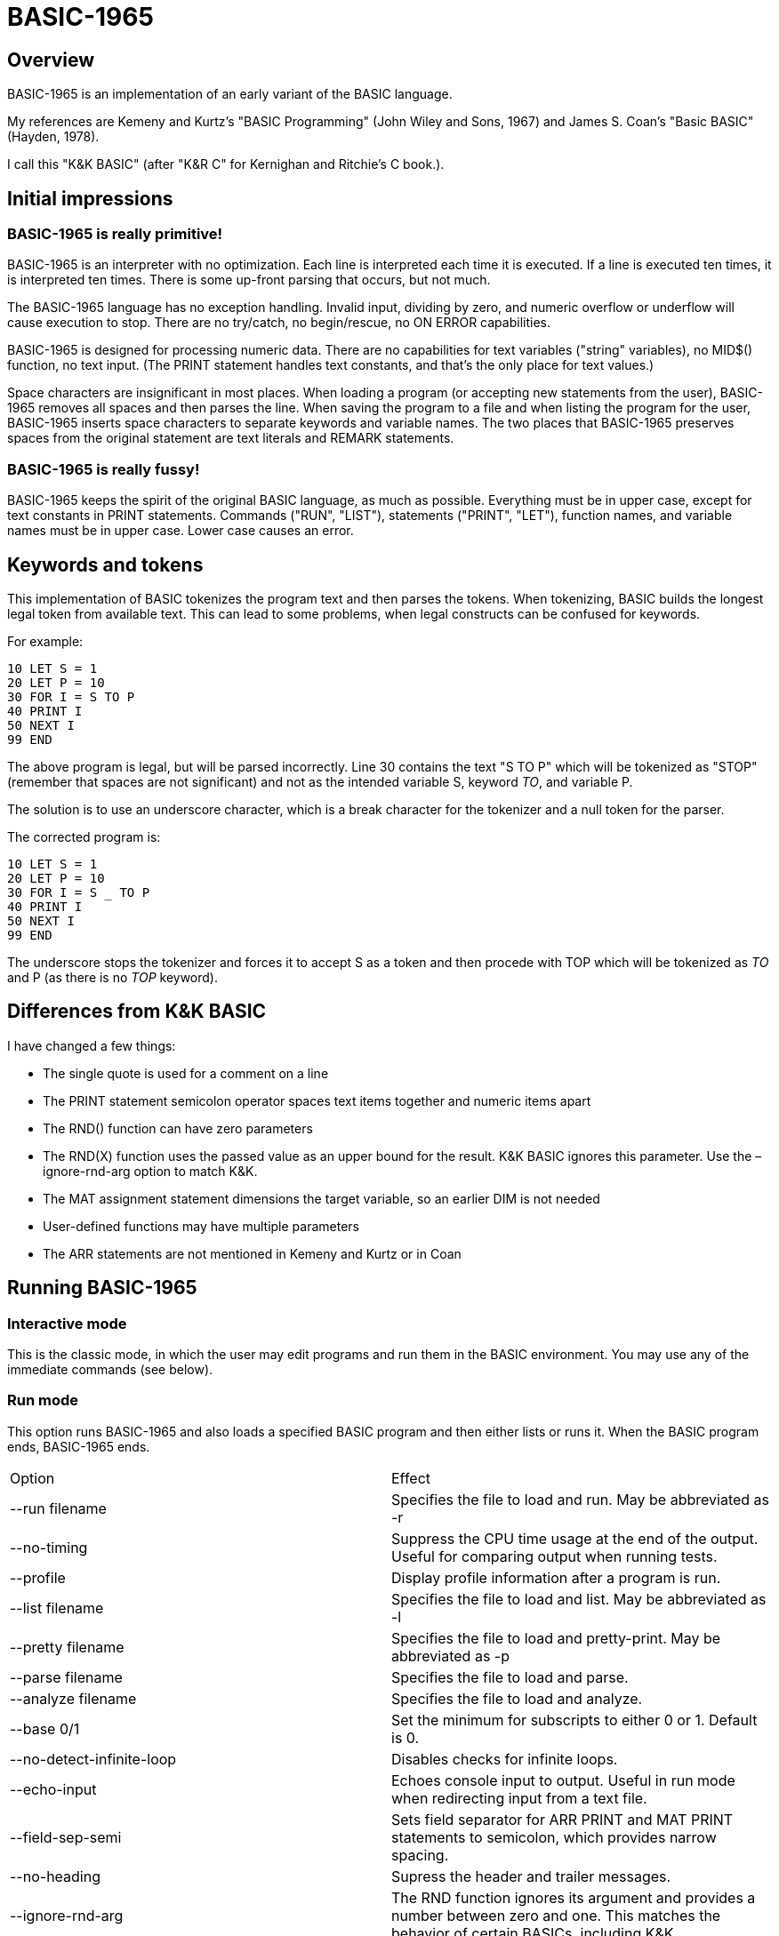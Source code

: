 BASIC-1965
==========

Overview
--------

BASIC-1965 is an implementation of an early variant of the BASIC language.

My references are Kemeny and Kurtz's "BASIC Programming" (John Wiley and Sons, 1967) and James S. Coan's "Basic BASIC" (Hayden, 1978).

I call this "K&K BASIC" (after "K&R C" for Kernighan and Ritchie's C book.).

Initial impressions
-------------------

BASIC-1965 is really primitive!
~~~~~~~~~~~~~~~~~~~~~~~~~~~~~~~

BASIC-1965 is an interpreter with no optimization.
Each line is interpreted each time it is executed.
If a line is executed ten times, it is interpreted ten times.
There is some up-front parsing that occurs, but not much.

The BASIC-1965 language has no exception handling.
Invalid input, dividing by zero, and numeric overflow or underflow will cause execution to stop.
There are no try/catch, no begin/rescue, no ON ERROR capabilities.

BASIC-1965 is designed for processing numeric data.
There are no capabilities for text variables ("string" variables), no MID$() function, no text input.
(The PRINT statement handles text constants, and that's the only place for text values.)

Space characters are insignificant in most places.
When loading a program (or accepting new statements from the user), BASIC-1965 removes all spaces and then parses the line.
When saving the program to a file and when listing the program for the user, BASIC-1965 inserts space characters to separate keywords and variable names.
The two places that BASIC-1965 preserves spaces from the original statement are text literals and REMARK statements.

BASIC-1965 is really fussy!
~~~~~~~~~~~~~~~~~~~~~~~~~~~
BASIC-1965 keeps the spirit of the original BASIC language, as much as possible.
Everything must be in upper case, except for text constants in PRINT statements.
Commands ("RUN", "LIST"), statements ("PRINT", "LET"), function names, and variable names must be in upper case.
Lower case causes an error.

Keywords and tokens
-------------------
This implementation of BASIC tokenizes the program text and then parses the tokens.
When tokenizing, BASIC builds the longest legal token from available text.
This can lead to some problems, when legal constructs can be confused for keywords.

For example:

	10 LET S = 1
	20 LET P = 10
	30 FOR I = S TO P
	40 PRINT I
	50 NEXT I
	99 END

The above program is legal, but will be parsed incorrectly.
Line 30 contains the text "S TO P" which will be tokenized as "STOP" (remember that spaces are not significant) and not as the intended variable S, keyword 'TO', and variable P.

The solution is to use an underscore character, which is a break character for the tokenizer and a null token for the parser.

The corrected program is:

	10 LET S = 1
	20 LET P = 10
	30 FOR I = S _ TO P
	40 PRINT I
	50 NEXT I
	99 END

The underscore stops the tokenizer and forces it to accept S as a token and then procede with TOP which will be tokenized as 'TO' and P (as there is no 'TOP' keyword).

Differences from K&K BASIC
--------------------------

I have changed a few things:

- The single quote is used for a comment on a line
- The PRINT statement semicolon operator spaces text items together and numeric items apart
- The RND() function can have zero parameters
- The RND(X) function uses the passed value as an upper bound for the result. K&K BASIC ignores this parameter. Use the –ignore-rnd-arg option to match K&K.
- The MAT assignment statement dimensions the target variable, so an earlier DIM is not needed
- User-defined functions may have multiple parameters
- The ARR statements are not mentioned in Kemeny and Kurtz or in Coan

Running BASIC-1965
------------------

Interactive mode
~~~~~~~~~~~~~~~~

This is the classic mode, in which the user may edit programs and run them in the BASIC environment.
You may use any of the immediate commands (see below).

Run mode
~~~~~~~~

This option runs BASIC-1965 and also loads a specified BASIC program and then either lists or runs it.
When the BASIC program ends, BASIC-1965 ends.

|==========
|Option |Effect
|--run filename |Specifies the file to load and run. May be abbreviated as -r
|--no-timing |Suppress the CPU time usage at the end of the output. Useful for comparing output when running tests.
|--profile |Display profile information after a program is run.
|--list filename |Specifies the file to load and list. May be abbreviated as -l
|--pretty filename |Specifies the file to load and pretty-print. May be abbreviated as -p
|--parse filename |Specifies the file to load and parse.
|--analyze filename |Specifies the file to load and analyze.
|--base 0/1 |Set the minimum for subscripts to either 0 or 1. Default is 0.
|--no-detect-infinite-loop |Disables checks for infinite loops.
|--echo-input |Echoes console input to output. Useful in run mode when redirecting input from a text file.
|--field-sep-semi |Sets field separator for ARR PRINT and MAT PRINT statements to semicolon, which provides narrow spacing.
|--no-heading |Supress the header and trailer messages.
|--ignore-rnd-arg |The RND function ignores its argument and provides a number between zero and one. This matches the behavior of certain BASICs, including K&K.
|--implied-semicolon |When printing items not delimited by a comma or semicolon, provide spacing as if a semicolon was provided. (Normally the items have no spaces between them.)
|--int-floor |The INT function truncates towards negative infinity. (Normally towards zero.)
|--lock-fornext |Lock control variables to FOR/NEXT loops. Variables can be read but not changed.
|--match-fornext |Require exact pairing of FOR/NEXT loops. The default allows programs to jump out of an inner loop and continue the outer loop.
|--precision |Sets the precision for numeric variables. Default is 6, maximum is 16.
|--print-width width |Specifies a print width. Lines will wrap at the specified column. Default value is 72.
|--prompt-count |INPUT statements prompt the user with the number of expected values.
|--provenance |When displaying a variable in a trace, also display the line number where it was set.
|--qmark-after-prompt |On an INPUT line, print the question mark after the prompt.
|--randomize |Forces new sequences of numbers from the RND() function on successive runs.
|--require-initialized |Require that variables are initialized before they are used.
|--semicolon-zone-width |Enables print zones for semicolon carriage control.
|--trace |Print each statement prior to executing it (useful for debugging). Does the same thing as the 'OPTION TRACE TRUE' command in interactive mode, but from the command line.
|--tty |Print output slowly, emulating the speed of an ASR-33 Teletype. Provides a better experience with some programs (often games) in which slow output lets your anticipation build. The fast output of modern computers displays information quickly, and TTY mode lets you read each line as it is "printed".
|--tty-lf |Similar to --tty but delays only the newline characters, not each individual character. Useful with --trace when debugging.
|--zone-width width |Specifies a zone width. PRINT statements will position output separated by commas in zones. Default is 16.
|==========

Immediate commands
------------------

Immediate commands are executed on the command line.
They are not stored as part of the program.
They have no line number.
They are available only in "run" mode.

LOAD
~~~~

Loads a stored program into memory.
Sorts statements by line number.
Clears the current program prior to loading the new one.

Syntax:	LOAD filename

The 'filename' argument must be enclosed in quotes.

Clears all breakpoints.

SAVE
~~~~

Saves the current program to disk.
Will overwrite an existing file without prompting.

Syntax:	SAVE filename

The 'filename' argument must be enclosed in quotes.

NEW
~~~

Clears the current program.
Does not ask to save a loaded program.

Syntax:	NEW

Clears all breakpoints.

LIST
~~~~

Lists the current program on the screen.

Syntax:	LIST [line specification]

The line specification may be in the form of a single line number, a range (two numbers separated by a hyphen), or a starting line and a count separated by a plus sign.

Examples:
|==========
|Command |Result
|LIST |Lists the entire program.
|LIST 100 |Lists line 100, if it exists. If the line does not exist, nothing is printed.
|LIST 100-199 |Lists all lines from line 100 to (and including) line 199.
|LIST 100+10 |Lists line 100 and the next 10 lines, regardless of their line nunbers.
|LIST 100+ |Lists line 100 and the next 20 lines.
|==========

RUN
~~~

Runs the current program.

Syntax:	RUN

Program execution occurs in two phases.
The first phase checks each statement for errors and executes some statements.
Any error detected at this stage will halt execution.
An error may be a syntax error or another error.
GOTO and GOSUB statements with undefined targets are examples of errors.

Statements executed in this first phase are the DATA, FILES, and DEF statements.
They are executed only once in a program, even if the path of execution travels to them multiple times.

The second phase executes statements, starting with the lowest-numbered statement and following the path of execution.

BREAK
~~~~~

Sets, clears, or displays breakpoints.

Syntax: BREAK line-number
Syntax: BREAK -line-number
Syntax: BREAK

To set a breakpoint, type 'BREAK' followed by a line number.
To clear a breakpoint, type 'BREAK' followed by a negative line number.
To display breakpoints, type 'BREAK' with no arguments.

CROSSREF
~~~~~~~~

Lists the numeric constants, text constants, functions, and variables used in the program, along with the line numbers on which they appear.
For variables, assignments are listed on one line and references are listed on a second line.
The line with assignments shows the variable and an equals sign.

DELETE
~~~~~~

Removes lines from the program.

My experience with other BASIC interpreters is that lines can be deleted by simply typing a line number and pressing RETURN.
(That is, entering an "empty" line with line number and nothing else.)
That technique does not work with BASIC-1965, as BASIC-1965 allows empty lines to be part of a program.

So how to remove a line from a program?
Replacing a line with an empty line is possible, and certainly makes the offending line "go away" from execution, but what if we want to really remove a line?

That's what the DELETE command does.

DELETE uses the same specification as the LIST command.

Syntax:	DELETE [line specification]

If the list specification is a single line, it is deleted immediately.
If the list specification is a range, the lines are displayed and the user must confirm the operation.

The DELETE command with no specification (implying the entire program) does not delete the program but does nothing.
(To delete the entire program, use the NEW command.)

PRETTY
~~~~~~

Lists the current program on the screen, adjusting the spacing between keywords, variable names, and constants.

Syntax:	PRETTY [line specification]

The line specification is the same as the line specification for the LIST command.

PROFILE
~~~~~~~

Lists the current program on the screen in "pretty" mode, with additional information about the most recent run.
The profile information is enclosed in parentheses immediately after line numbers.

The line

    10 LET A = 10

will appear in the profile as

    10 (0.0005/1) LET A = 10


Syntax:	PROFILE [line specification]

The line specification is the same as the line specification for the LIST and PRETTY commands.

If option TIMING is TRUE, the profile information lists the total execution time for the statement and the number of times the statement was executed.
If option TIMING is FALSE, the profile information lists only the number of times the statement was executed.
The latter configuration is useful for regression tests.

Counts are reset at the start of each execution.

Profiling excludes the first phase of processing of certain lines (DATA, FILES, and DEF FN).
These lines are processed before the program begins, and they do nothing when executed in the main execution.
For example, placing a DATA statement inside of a FOR/NEXT loop does not cause the lines data values to be stored multiple times.

RENUMBER
~~~~~~~~

Renumbers lines in the current program.

Syntax: RENUMBER

Modifies the current program, changing each line number.
The first line is assigned line number 10.
Each successive line is assgned a number 10 higher than the previous line.

Each statement which contains a line number (GOTO, GOSUB, IF) is modified to use the corresponding new line number.

RENUMBER also adjusts breakpoints, if any are set.

DIMS
~~~~

Displays the dimensioned variables that have been defined in DIM statements.

VARS
~~~~

Displays the variables that have been assigned values.

UDFS
~~~~

Displays the defined user-defined functions.


TOKENS
~~~~~~

Similar to LIST, the TOKENS command displays a line or group of lines, showing the tokens identified by the tokenizer.

Syntax:	TOKENS [line specification]

The line specification is the same as the line specification for the LIST command.

PARSE
~~~~~

Similar to LIST and TOKENS, the PARSE command displays a line or group of lines, showing the tokens identified by the parser. 

Syntax:	PARSE [line specification]

The line specification is the same as the line specification for the LIST command.

ANALYZE
~~~~~~~

Analyzes the code and lists lines which are not reachable.
That is, the listed lines can never be executed.

OPTION
~~~~~~

Display or set various options for the BASIC interpreter.

Syntax: OPTION
Syntax: OPTION option
Syntax: OPTION option value

The first form ('OPTION' by itself) lists the options and their current values.
The second form lists a specific option and its current value.
The final form sets the value for an option.

The options that can be set are:

    BASE
    DEFAULT_PROMPT
    DETECT_INFINITE_LOOP
    ECHO
    FIELD_SEP
    HEADING
    IGNORE_RND_ARG
    IMPLIED_SEMICOLON
    LOCK_FORNEXT
    MATCH_FORNEXT
    NEWLINE_SPEED
    PRECISION
    PRINT_SPEED
    PRINT_WIDTH
    PROMPT_COUNT
    PROVENANCE
    QMARK_AFTER_PROMPT
    RANDOMIZE
    REQUIRE_INITIALIZED
    SEMICOLON_ZONE_WIDTH
    TIMING
    TRACE
    ZONE_WIDTH

These options can be initialized on the command line.
The OPTION command overrides the command-line setting.

|==========
|Option |Type |Default |Effect
|BASE |numeric |0 |Sets the base for arrays and matrices to either 0 or 1
|DEFAULT_PROMPT |String |"? " |Changes the prompt for INPUT statements
|DETECT_INFINITE_LOOP |TRUE or FALSE |TRUE |Enables the detection of infinite loops
|ECHO |TRUE or FALSE |FALSE |Echoes input (useful for testing)
|FIELD_SEP |COMMA, SEMI, NL, or NONE |COMMA |Controls spacing of values in ARR PRINT and MAT PRINT statements
|HEADING |TRUE or FALSE |TRUE |Displays the opening and closing lines that identify BASIC
|IGNORE_RND_ARG |TRUE or FALSE |FALSE |Ignores the argument to RND(), needed for some old BASIC programs
|IMPLIED_SEMICOLON |TRUE or FALSE |FALSE |Assume that a semicolon is specified between arguments to PRINT without intervening carriage control specified
|INT_FLOOR |TRUE or FALSE |FALSE |Sets truncation towards negative infinity instead of towards zero
|LOCK_FORNEXT |TRUE or FALSE |FALSE |Do not allow changes to FOR/NEXT control variables within the loop
|NEWLINE_SPEED |numeric |0 |Limit printing speed only for newlines
|PRECISION |numeric 1 to 16 |6 |Sets the precision for numeric values
|PRINT_SPEED |numeric |0 |Limit printing speed (a value of 10 emulates an old TeleType)
|PRINT_WIDTH |numeric |72 |Wrap output at the specified column; 0 disables wrapping
|PROMPT_COUNT |TRUE or FALSE |FALSE |Displays the number of items to be input
|PROVENANCE |TRUE or FALSE |FALSE |Expands trace display to include the line in which a variable was assigned its value
|QMARK_AFTER_PROMPT |TRUE or FALSE |FALSE |Display '?' after a prompt in an INPUT statement
|RANDOMIZE |TRUE or FALSE |FALSE |Randomize RND(); same as 'RANDOMIZE' statement 
|REQUIRE_INITIALIZED |TRUE or FALSE |FALSE |Variables must be initialized before use
|TIMING |TRUE or FALSE |TRUE |After running a program, display time to execute (user time and system time)
|TRACE |TRUE or FALSE |FALSE |When running a program, display each line prior to execution
|ZONE_WIDTH |numeric |16 |Width of print zones for comma separators

Debug shell
-----------

The debug shell lets you pause execution, examine or change the program, and examine or change variables.
The shell is invoked by a breakpoint during a RUN.
Breakpoints are set by the BREAK command.

The debug shell is available only in interactive mode.
It is not available in programs run from the command line.

Commands in the debug shell are:

GO
~~

Continues execution of the program.

STOP
~~~~

Stops the debug shell and the program.

STEP
~~~~

Executes the current line and then re-invokes the debug shell.

BREAK
~~~~~

Display, set, or clear breakpoints.

LIST
~~~~

Lists program lines.

PRETTY
~~~~~~

Pretty-lists program lines.

DELETE
~~~~~~

Deletes program lines.
Actually replaces the lines with blank lines, to avoid confusing the interpreter by deleting the current line.

DIM
~~~

Assigns dimensions to a variable.

GOTO
~~~~

Assigns control to the specified statement.

LET
~~~

Assigns a value to a variable.
The assigned value may be a constant or an expression.

PRINT
~~~~~

Prints one or more variables.

PROFILE
~~~~~~~

Prints profile information.
The TIMING option affects the format of the profile information.

Variables
---------

Variables store numeric values.
There are only numeric variables, which handle integer and floating point values automatically.
There are no variable types for text strings, integers, double-precision floats, or objects.

Variable names consist of a single letter and an optional digit and an optional subscript.
Subscripts are enclosed in parentheses.
Values for subscripts are truncated to integers.
The values 2.3 and 2.8 will both be converted to the value 2 when storing or retrieving values.

|==========
|Name |Valid or reason it is not valid
|A |
|B |
|C |
|D1 |
|E0 |
|F |
|F1 |
|F2 |
|G(3) |
|H(17) |
|L(1,0) |
|B[5] |
|AA |Names may have at most one letter
|A10 |Names may have at most one digit after one letter
|9Z |Names must start with a letter
|A_2 |Names may not contain underscore
|K() |Subscripted names must have subscript values
|==========

Variables do not need to be declared.
They are assumed to exist with value zero.

Expressions and operators
-------------------------

BASIC-1965 supports the following arithmetic operations:

|==========
|Operation |Symbol |Precedence
|Addition |+ |3
|Subtraction |- |3
|Multiplication |* |2
|Division |/ |2
|Exponent |^ |1
|==========

Parentheses may be used to force computations is a specific order.
The expression A+B*C performs the multiplication first; the expression (A+B)*C performs the addition first.

Errors in computation (overflow, underflow, and divide by zero) cause execution to stop.

BASIC-1965 supports the following boolean comparisions:

|==========
|Operation |Symbol
|Equal |=
|Not equal |<>
|Greater than |>
|Greater than or equal |>=
|Less than |<
|Less than or equal |<=
|==========

Boolean comparisons are permitted only within IF statements, and only one comparison is allowed per statement.

Numeric values
--------------

Numeric values are either integers or floating point.
Integers are stored internally with Ruby's Fixnum class.
Floating point numbers are stored as Ruby's Float with precision specified by the PRECISION option.

Numeric constants may be integer or real, and may use E-notation with unsigned exponents.
The 'E' must be uppercase; a lowercase 'e' will be rejected.
Exponents may be signed or unsigned.

|==========
|Numeric constant |Valid or reason not valid
|0 |
|1 |
|2 |
|-5 |
|17 |
|123456789 |
|1.03 |
|-2.17 |
|1E4 |
|-2E3 |
|1E-2 |
|2.37E+4 |
|0A |Only digits 0 through 9 and decimal points (and the 'E' for exponent) are permitted
|3.03+E3 |The sign for the exponent must be after the 'E'. (This expression will be parsed as the value 3.03 plus the contents of variable E3.)
1e4 |The 'E' for exponent must be uppercase
|==========

Program statements
------------------

Program statements are stored as part of the program.
Every program statement must have a line number.

A line may contain a comment denoted by a single quote.
Everything to the right of the quote is a comment.

Line numbers
~~~~~~~~~~~~

Line numbers are positive integers less than 10000.

Empty lines
~~~~~~~~~~~

A line number with no following text is an empty line.
It is retained as part of the program, but performs no action during execution.

Examples:

	10
	120
	6731

DATA
~~~~

Specifies values for READ, ARR READ, and MAT READ statements

Syntax:	DATA value list

Values must be numeric values separated by commas.
Values must be numeric expressions.

Examples:

	390 DATA 3, 150, 175, 180
	400 DATA 2

The DATA statement is processed before the program runs, and processed only once.
Thus, it may appear at the end of the program, and does not have to appear before a READ statement.

But the side effect from processing the statement only once is ... the statement is processed only once (per run).
A DATA statement inside a FOR/NEXT loop is processed only once, not once for each loop execution.

The common behavior for all BASICs is to parse the values as numeric constants.
BASIC-1965 parses the values as numeric expressions, due to its parsing of unary operators as separate from numeric values.
The value '-1' is parsed as a unary minus and the value 1, which must be evaluated as an expression.
This behavior of BASIC-1965 allows for any expression in DATA statements, including the use of variables and functions, but since DATA statements are interpreted before the program is run (and interpreted only once even if contained by a loop) variables will evaluate to zero.

You can use expressions with only numeric constants, such as 3/4 or SIN(0.25).

DEF
~~~

Specifies a user-defined function.

Syntax:	DEF name(parameters) = expression

User-defined functions have names in the form 'FNx' where 'x' is a single letter.

The parameters in the definition must be single letters.
They are not variable names.
The invokation of the function may provide a variable name.
(See examples below.)

The definition for a user-defined function is an expression, similar to the right-hand side of the assignment in a LET statement.
The parameters specified in the definition are substituted into the expression at run-time; other variables specified in the expression are evaluated as usual, using the existing values at the time of execution.

Examples:

	10 DEF FNA(A) = INT(A)
	20 DEF FNB(C) = COS(C)/SIN(C)
	30 DEF FNC(C) = COS(C)/SIN(A)
	100 LET P1 = 3.1415
	105 LET R4 = 20.1
	110 LET A1 = FNA(R4)
	120 LET B1 = FNB(30/P1)
	130 LET A = 30/3.1416
	131 LET A1 = FNC(45/P1)

The DEF statement is processed before the program runs, and processed only once.
Thus, it does not have to appear before it is used in a LET statement.
(Although tradition is that the DEF is specified before the function is used.)

DIM
~~~

Specifies the number of dimensions and maximum subscripts for each dimension.
(Without a DIM statement, variables may have a single dimension of at most 10.)

Examples:

	10 DIM A(20)
	20 DIM B(15), C(20,30)

Arrays are zero-based, so the DIM A(20) statement allows for values A(0) through A(20).

OPTION BASE 1 changes arrays to one-based, but does not change the upper bound.
With OPTION BASE 1, the statement DIM A(20) allows for values A(1) through A(20).

END
~~~

Marks the end of the program.

An END statement, when executed, will force the execution of the program to stop.

Syntax:	END

Examples:

	999 END

The END statement must be the last statement in the program, and there should be only one of them.

FILES
~~~~~

Defines files to be used in the program.

Syntax:	FILES filenames

Examples:

	20 FILES "test.txt"

File names must be enclosed in double-quotes.
Files must exist at the start of the program, even when the file will be written.
It is not possible for BASIC to create a file.

The requirement that output files exist at the start of execution may strike some as odd, and possibly perverse.
Yet there is a reason behind it: BASIC interpreters of the mid-1960s acted this way.
The notion of a file was a new one, and people thought of files as a special kind of tape file, except one that was written to a disk (or a drum).
When a program used tape files, the operator had to mount the tapes prior to running the program, in order for the program to read and write its files.
The files (or at least devices) existed and were ready to receive instructions.

Disk-based files were considered in the same light, and the operating system had commands for the definition of files and the allocation of space to files.
A program could no more create a file than it could create a magnetic tape.
I have kept this flavor of operation for the FILES command.

FOR
~~~

Performs a sequence of statements for a specific number of times.

Syntax:	PRINT control variable = starting value TO ending value
Syntax:	PRINT control variable = starting value TO ending value STEP iteration value

The statements after the FOR statement (up to the accompanying NEXT statement) are repeated.
The control variable may not have subscripts.
The starting value, ending value, and iteration value may be integers or real.
If the starting value is greater than the ending value (or less than the ending value, when the STEP value is negative) then the statements between the FOR statement and the next NEXT statement with a matching control value are not executed.

A STEP value of zero will cause a loop that does not end.

Examples:

	10 FOR I = 1 TO 10
	20 PRINT I
	30 NEXT I

	10 FOR I = 1 TO 10 STEP 2
	20 PRINT I
	30 NEXT I

	10 FOR I = 1 TO 10.5 STEP 0.5
	20 PRINT I
	30 NEXT I

	10 FOR I = 10 TO 1 STEP -1
	20 PRINT I
	30 NEXT I

It is possible to change the value of the control value within the loop. You can write:

	10 FOR I = 1 TO 10
	20 PRINT A
	30 LET I = 2
	40 NEXT I

This will lock the program into a permanent loop, as the value of I will never reach 10.

The --lock-fornext option prevents such changes.
When --lock-fornext is specified, an attempt to change a control variable causes an error.
The variable may be changed after the FOR/NEXT loop terminates.
Note that a GOTO to outside of the FOR/NEXT loop does not terminate the loop or unlock the variable.

Variables may be used to indicate the loop start, end, and step values.
The start, end, and step values are calculated at the beginning of the loop.
They are not re-calculated during the loop execution.
If variables are used, assignments to those variables in the loop will have no affect on the loop.

GO TO
~~~~~

Changes the flow of the program.

Syntax:	GO TO line number
Syntax:	GOTO line number

Examples:

	300 GO TO 100

Notice that the command "350 GO TO 350" is legal but not sensible.
The interpreter will execute line 350 repeatedly with no output.
(This is called a "locked loop" or more humorously a "dynamic halt".)

GOSUB
~~~~~

Changes the flow of the program by calling a subroutine.

Syntax:	GOSUB line number

Examples:

	300 GOSUB 400

Notice that the command "350 GOSUB 350" is legal but not sensible.
The interpreter will execute line 350 repeatedly with no output.
Unlike the '350 GOTO 350' example, this command will evantually stop, as each iteration adds a return address to an internal stack.
Eventually, the underlying Ruby process will exhaust available memory and halt.

IF/THEN
~~~~~~~
Syntax:	IF boolean expression THEN line number

The boolean expression must be in the form "expression operator expression" where operator is limited to the comparion operations listed above.
Boolean operators such as "and" or "or" are not permitted.
The two arguments in the boolean expression may be numeric constants, variables, or arithmetic expressions.
Text values are not allowed.

The "target" after the THEN keyword must be a line number; it cannot be a statement.

Examples:

	100 IF A = 1 THEN 200
	110 IF A > B THEN 250
	120 IF G1 <= G2 THEN 301

INPUT
~~~~~

Loads variables with values from the user or from files.

Inputting from the console
~~~~~~~~~~~~~~~~~~~~~~~~~~

Prompts the user and allows the user to enter a numeric value.
Non-numeric values are invalid and cause execution to stop.

Syntax:	INPUT [prompt,] variable list

Examples:

	60 INPUT U
	65 INPUT V1, V2, V3
	70 INPUT "Enter values: ", A, B

The default prompt is a single question mark (?) character.
This prompt can be changed to any text value by specifying a text value as the first parameter.
(This value must be a text constant.)
When multiple values are specified, they may be entered on one line with commas as separators.
If an insufficient number of values is entered, BASIC will prompt for more data.
These prompts are always the question mark, not the specified prompt.

Inputting from files
~~~~~~~~~~~~~~~~~~~~

Syntax: INPUT #filenum; [prompt,] variable list

Examples:

	60 INPUT #1; U
	65 INPUT #3; V1, V2, V3
	70 INPUT #2; "Enter values: ", A, B

An INPUT statement reads all values from a line of the input file.
Extra values are discarded.
If the line contains an insufficient number of values to fill all variables, BASIC reports an error.

LET
~~~

Assigns a value to a variable or a group of variables.

Syntax:	LET target variable [, target variable...] = expression

Examples:

	40 LET A = 0
	50 LET B = A + 10
	55 LET C = C + 1
	70 LET D, E = A + B

Expressions may use a combination of operators, functions, and variables.

NEXT
~~~~

Denotes the end of a FOR loop.

Syntax:	NEXT control variable

You can GOTO out of FOR/NEXT loops, and BASIC-1965 follows the examples set by Kemeny and Kurtz.

For example:

	10 REM Sample
	20 FOR I = 1 TO 10
	30 PRINT I
	40 IF I = 7 GOTO 60
	50 NEXT I
	60 STOP
	90 END

The above code will print the values 1 through 7 and then stop.

You can GOTO out of a loop and later GOTO back into it.
BASIC-1965 will remember the state of the loop.
If you GOTO into a FOR/NEXT loop (without activating it by the FOR statement), the eventual NEXT statement will cause an error.

OPTION
~~~~~~

Sets an option for the interpreter.

Syntax: OPTION option expression

Possible options are a subset of the options in the shell.

    DEFAULT_PROMPT
    DETECT_INFINITE_LOOP
    ECHO
    FIELD_SEPS
    IGNORE_RND_ARG
    IMPLIED_SEMICOLON
    LOCK_FORNEXT
    MATCH_FORNEXT
    NEWLINE_SPEED
    PRECISION
    PRINT_SPEED
    PRINT_WIDTH
    PROMPT_COUNT
    PROVENANCE
    QMARK_AFTER_PROMPT
    REQUIRE_INITIALIZED
    SEMICOLON_ZONE_WIDTH
    TRACE
    ZONE_WIDTH

Expression must evaluate to a value approprate for the option.
It may be a literal, a variable, or a more complex expression.

Examples:

	10 OPTION TRACE TRUE
	40 OPTION PROVENANCE A > 0
	100 OPTION BASE 1

Unlike other interpreters, the OPTION statement is executed in-line.
It is not a setting prior to the execution of the program.

A program may contain multiple OPTION statements.
Each will be executed as a normal statement, in its sequence.

PRINT
~~~~~

Displays a set of variables and constants to the console, with a newline character.

Printing to console
^^^^^^^^^^^^^^^^^^^

Syntax:	PRINT expression list

Items in the list are separated by either commas or semicolons.
A comma forces the next item to the next tab stop (tab stops are every 14 positions).
A semicolon makes the next item adjacent to the previous item (or to the next semicolon zone, if semicolon zones are enabled).

Examples:

	10 PRINT
	20 PRINT A
	30 PRINT A, B
	40 PRINT "Output"
	50 PRINT "Results:", R1
	60 PRINT "Results:"; R2

The list may include terminating separators.
A terminating semicolon will suppress the newline.
A terminating comma will advance to the next tab position and suppress the newline.

	10 PRINT "Processing...";
	... other statements that generate no output
	20 PRINT "done"

results in the text "Processing...done" on the console.

The semicolon separator will force a small space between items.
Between strings, there is no space.
If semicolon zones are enabled (width greater than zero), then BASIC will advance to the next zone.

Printing to files
^^^^^^^^^^^^^^^^^

Syntax:	PRINT #filenum; expression list

Items in the list are separated by either commas or semicolons.
A comma or semicolon writes a SPACE character to the file.

Examples:

	10 PRINT #1
	20 PRINT #2, A
	30 PRINT #3; A, B
	40 PRINT #4; "Output"
	50 PRINT #5, "Results:", R1
	60 PRINT #6, "Results:"; R2

The list may include terminating separators.
A terminating comma or semicolon will write a SPACE and suppress the newline.

	10 PRINT #2; "Processing...";
	... other statements that generate no output
	20 PRINT #2; "done"

results in the text "Processing... done" to the file.

Numbers are printed with automatic formatting.
BASIC-1965 will print a number with the necessary number of decimal places.
It is not possible to force a number of decimal places.

READ
~~~~

Loads variables with values from DATA statements or files.

Reading from DATA statements
^^^^^^^^^^^^^^^^^^^^^^^^^^^^

Syntax:	READ variable list

Examples:

	400 READ N
	410 READ A, B, C

Notice that the number of values in a READ statement do not have to match the number of values in DATA statements.
You may READ in pairs and define ten values per DATA statement.
You may READ ten items from DATA statements that contain one value each.

READing more values than are specified by DATA statements, in total, will cause an error.

BASIC keeps an internal pointer to the next data item.
This pointer can be reset with the RESTORE statement.

Reading from files
^^^^^^^^^^^^^^^^^^

Syntax:	READ #filenum; variable list

Examples:

	400 READ #1; N
	410 READ #2; A, B, C

Files are text files.
Values in the file must be separated by space or separator (comma or semicolon) characters.
The number of values in a READ statement does not have to match the number of values on a line in the input file.
The READ statement will read additional lines and collect values to fill are specified variables.
Values remaining on the text line are saved until the next READ statement.

READing more values than are specified by the file, in total, will cause an error.

BASIC keeps an internal pointer to the next data item.

REM
~~~

Allows for a comment in the program.

Syntax:	REM any text

Examples:

	10 REM
	20 REM Beginning of my first program
	30 REMARK *----*

RESTORE
~~~~~~~

Resets the internal pointer for the READ statement. After a RESTORE statement, a READ statement will read the first data item.

Syntax:	RESTORE

Examples:

	210 RESTORE

RETURN
~~~~~~

Changes the flow of the program by returning from a subroutine.

Syntax:	RETURN

Examples:

	450 RETURN

A RETURN statement makes sense only after the execution of a matching GOSUB statement. A RETURN without a GOSUB will cause an error.

STOP
~~~~

Forces the execution of the program to stop.

Syntax:	STOP

Examples:

	900 STOP

WRITE
~~~~~

Displays a set of variables and constants to the console, with a newline character. The same as the PRINT command, except that WRITE also provides delimiters between values.

Writing to console
^^^^^^^^^^^^^^^^^^

Syntax:	WRITE expression list
Items in the list are separated by either commas or semicolons.

Examples:

	10 WRITE
	20 WRITE A
	30 WRITE A, B
	40 WRITE "Output"
	50 WRITE "Results:", R1
	60 WRITE "Results:"; R2

The list may include terminating separators.
A terminating semicolon will suppress the newline.
A terminating comma will advance to the next tab position and suppress the newline.

	10 WRITE "Processing...";
	... other statements that generate no output
	20 WRITE "done"

results in the text "Processing...", "done" on the console.

Numbers are printed with automatic formatting.
BASIC-1965 will print a number with the necessary number of decimal places.
It is not possible to force a number of decimal places.

Writing to files
^^^^^^^^^^^^^^^^

Syntax:	WRITE #filenum; expression list

Items in the list are separated by either commas or semicolons.
A comma or semicolon writes a SPACE character to the file.

Examples:

	10 WRITE #1
	20 WRITE #2, A
	30 WRITE #3, A, B
	40 WRITE #4; "Output"
	50 WRITE #5, "Results:", R1
	60 WRITE #6; "Results:"; R2

The list may include terminating separators.
A terminating comma or semicolon will write a SPACE and suppress the newline.

	10 WRITE #2; "Processing...";
	... other statements that generate no output
	20 WRITE #2; "done"

results in the text "Processing..."; "done" to the file.

Numbers are printed with automatic formatting.
BASIC-1965 will print a number with the necessary number of decimal places.
It is not possible to force a number of decimal places.

ARR statements
--------------

The ARR statements operate on one-dimensional arrays.
Operations begin with the index specified in OPTION BASE.

ARR INPUT
~~~~~~~~~

Loads array variables with values from the user or from files.

Inputting from the console
~~~~~~~~~~~~~~~~~~~~~~~~~~

Prompts the user and allows the user to enter a numeric value.
Non-numeric values are invalid and cause execution to stop.

Syntax:	ARR INPUT [prompt,] variable list

Examples:

	60 ARR INPUT U
	65 ARR INPUT V1, V2, V3
	70 ARR INPUT "Enter values: ", A, B

The default prompt is a single question mark (?) character.
This prompt can be changed to any text value by specifying a text value as the first parameter.
(This value must be a text constant.)
When multiple values are specified, they may be entered on one line with commas as separators.
If an insufficient number of values is entered, BASIC will prompt for more data.
These prompts are always the question mark, not the specified prompt.

Inputting from files
~~~~~~~~~~~~~~~~~~~~

Syntax: ARR INPUT #filenum; [prompt,] variable list

Examples:

	60 ARR INPUT #1; U
	65 ARR INPUT #3; V1, V2, V3
	70 ARR INPUT #2; "Enter values: ", A, B

An INPUT statement reads all values from a line of the input file.
Extra values are discarded.
If the line contains an insufficient number of values to fill all variables, BASIC reports an error.

ARR PRINT
~~~~~~~~~

Prints an array of values.

Printing to console
^^^^^^^^^^^^^^^^^^^

Syntax:	ARR PRINT variable list

Examples:

	100 ARR PRINT A
	110 ARR PRINT B;
	120 ARR PRINT A; B;
	130 ARR PRINT C, D

The values must be defined with DIM statements prior to printing.
Values are printed sequentially with as many values as will fit on a line.
The FIELD_SEP option specifies the spacing between values.
The FIELD_SEP SEMI option results in narrow columns, the FIELD_SEP COMMA option (the default) results in wide columns.

Printing to files
^^^^^^^^^^^^^^^^^
 
Syntax:	ARR PRINT #filenum; variable list

Examples:

	100 ARR PRINT #1; A
	110 ARR PRINT #2, B;
	120 ARR PRINT #3; A; B;
	130 ARR PRINT #4; C, D

The values must be defined with DIM statements prior to printing.
Values are printed sequentially with each set of values on one line.

ARR READ
~~~~~~~~

Reads data into an array of values.

Reading from DATA statements
^^^^^^^^^^^^^^^^^^^^^^^^^^^^

Syntax:	ARR READ variable list

Examples:

	100 ARR READ A
	110 ARR READ B, C
	120 ARR READ D(15)

Dimensions may be supplied or omitted in ARR READ statements.
When supplied, they override any previous DIM or ARR READ or MAT READ statement.
When omitted, the variable must have dimensions specified in earlier DIM or ARR READ or MAT READ statements.

The values for dimensions may be numeric constants or expressions.
The expression is evaluated at run-time, like any other expression.

Data is read from DATA statements, as with the READ statement.

Reading from files
^^^^^^^^^^^^^^^^^^

Syntax:	ARR READ #filenum; variable list

Examples:

	400 ARR READ #1; N
	410 ARR READ #2; A, B, C

Files are text files.
Values in the file must be separated by space or separator (comma or semicolon) characters.
The number of values in a READ statement does not have to match the number of values on a line in the input file.
The READ statement will read additional lines and collect values to fill are specified variables.
Values remaining on the text line are saved until the next READ statement.

READing more values than are specified by the file, in total, will cause an error.

BASIC keeps an internal pointer to the next data item.

ARR WRITE
~~~~~~~~~

Writes an array of values with separators.

Writing to console
^^^^^^^^^^^^^^^^^^

Syntax:	ARR WRITE variable list

Examples:

	100 ARR WRITE A
	110 ARR WRITE B;
	120 ARR WRITE A; B;
	130 ARR WRITE C, D

The values must be defined with DIM statements prior to printing.
Values are printed sequentially with as many values as will fit on a line.

Writing to files
^^^^^^^^^^^^^^^^
 
Syntax:	ARR WRITE #filenum; variable list

Examples:

	100 ARR WRITE #1; A
	110 ARR WRITE #2, B;
	120 ARR WRITE #3; A; B;
	130 ARR WRITE #4; C, D

The values must be defined with DIM statements prior to printing.
Values are printed sequentially with each set of values on one line.

ARR LET
~~~~~~~

Assigns a value to a array variable.

Syntax:	ARR LET target variable [, target variable...] = expression
Syntax:	ARR target variable [, target variable...] = expression

Examples:

	100 ARR LET A = B
	110 ARR LET A = B * C
	120 ARR A = B + D
	130 ARR A = B - E
	140 ARR A = 2 * B
	150 ARR A = 2 * B – E
	160 ARR G,H = A + B

Variables are assumed to represent array values.
If you want to use a scalar variable, enclose it in parentheses:

	130 LET S = 2
	140 ARR A = (S) * B
	150 ARR A = (S) * B - E

The expression is limited to arithmetic operations (addition, subtraction, multiplication, division, and exponentiation).
Certain operations are available for certain combinations of operands:

|==========
|First operand |Operation |Second operand |Restrictions |Actions
|Array |Addition |Array |Arrays must have identical dimensions |Corresponding elements are added
|Array |Subtraction |Array |Arrays must have identical dimensions |Elements from second array are subtracted from corresponding element in first array
|Array |Multiplication |Array |Arrays must have identical dimensions |Corresponding elements are multiplied
|Array |Division |Array |Arrays must have identical dimensions |Elements from the first array are numerators, elements from the second array are denominators
|Array |Power |Array |Arrays must have identical dimensions |Elements from the first array are raised to the corresponding element in the second array
|Scalar |Addition |Array ||Elements from the array are added to the scalar value
|Scalar |Subtraction |Array ||Elements from the array are subtracted from the scalar value
|Scalar |Multiplication |Array ||Elements from the array are multiplied by the scalar value
|Scalar |Division |Array ||Elements from the array are divided into the scalar value
|Scalar |Power |Array ||Elements from the array are the exponent of the scalar value
|Array |Addition |Scalar ||Elements from the array are added to the scalar value
|Array |Subtraction |Scalar ||The scalar value is subtracted from elements in the  array
|Array |Multiplication |Scalar ||Elements from the array are multiplied by the scalar value
|Array |Division |Scalar ||Elements from the array are divided by the scalar value
|Array |Power |Scalar ||Elements from the array are raised to the scalar value
|==========

K&K BASIC makes no mention of the 'ARR' statement or any derived statements ('ARR PRINT', 'ARR READ').
I think that it makes sense to include them.

MAT statements
--------------

The MAT statements operate on matricies, which are either one- or two-dimensional arrays.
Operations begin with the index specified in OPTION BASE.

MAT INPUT
~~~~~~~~~

Loads matrix variables with values from the user or from files.

Inputting from the console
~~~~~~~~~~~~~~~~~~~~~~~~~~

Prompts the user and allows the user to enter a numeric value.
Non-numeric values are invalid and cause execution to stop.

Syntax:	MAT INPUT [prompt,] variable list

Examples:

	60 MAT INPUT U
	65 MAT INPUT V1, V2, V3
	70 MAT INPUT "Enter values: ", A, B

The default prompt is a single question mark (?) character.
This prompt can be changed to any text value by specifying a text value as the first parameter.
(This value must be a text constant.)
When multiple values are specified, they may be entered on one line with commas as separators.
If an insufficient number of values is entered, BASIC will prompt for more data.
These prompts are always the question mark, not the specified prompt.

Inputting from files
~~~~~~~~~~~~~~~~~~~~

Syntax: MAT INPUT #filenum; [prompt,] variable list

Examples:

	60 MAT INPUT #1; U
	65 MAT INPUT #3; V1, V2, V3
	70 MAT INPUT #2; "Enter values: ", A, B

An INPUT statement reads all values from a line of the input file.
Extra values are discarded.
If the line contains an insufficient number of values to fill all variables, BASIC reports an error.

MAT PRINT
~~~~~~~~~

Prints an array or matrix of values.

Printing to console
^^^^^^^^^^^^^^^^^^^

Syntax:	MAT PRINT variable list

Examples:

	100 MAT PRINT A
	110 MAT PRINT B;
	120 MAT PRINT A; B;
	130 MAT PRINT C, D

The values must be defined with DIM statements prior to printing.

For one-dimensional arrays, the values are printed sequentially with as many values as will fit on a line.

For two-dimensional matrices, values for each row in the matrix are printed on a line and a new line is used for each row.
The FIELD_SEP option specifies the spacing between values.
The FIELD_SEP SEMI option results in narrow columns, the FIELD_SEP COMMA option (the default) results in wide columns.

Printing to a file
^^^^^^^^^^^^^^^^^^

Syntax:	MAT PRINT #filenum; variable list

Examples:

	100 MAT PRINT #1; A
	110 MAT PRINT #2, B;
	120 MAT PRINT #3; A; B;
	130 MAT PRINT #4; C, D

The values must be defined with DIM statements prior to printing.

For one-dimensional arrays, the values are printed on one line.

For two-dimensional matrices, values for each row in the matrix are printed on a line and a new line is used for each row.

For arrays and matrixes, the zero-index items are not printed.
An array DIM(4) will print elements 1 through 4; a matrix DIM(3,5) will print three rows of elements 1 through 5.

MAT READ
~~~~~~~~

Reads data into an array or matrix of values.

Reading from DATA statements
^^^^^^^^^^^^^^^^^^^^^^^^^^^^

Syntax:	MAT READ variable list

Examples:

	100 MAT READ A
	110 MAT READ B, C
	120 MAT READ D(15)
	130 MAT READ E(6,11)

Dimensions may be supplied or omitted in MAT READ statements.
When supplied, they override any previous DIM or ARR READ or MAT READ statement.
When omitted, the variable must have dimensions specified in earlier DIM or ARR READ or MAT READ statements.

The values for dimensions may be numeric constants ot expressions.
The expression is evaluated at run-time, like any other expression.

Data is read from DATA statements, as with the READ statement.

Reading from files
^^^^^^^^^^^^^^^^^^

Syntax:	MAT READ #filenum; variable list

Examples:

	400 MAT READ #1; N
	410 MAT READ #2; A, B, C

Files are text files.
Values in the file must be separated by space or separator (comma or semicolon) characters.
The number of values in a READ statement does not have to match the number of values on a line in the input file.
The READ statement will read additional lines and collect values to fill are specified variables.
Values remaining on the text line are saved until the next READ statement.

READing more values than are specified by the file, in total, will cause an error.

BASIC keeps an internal pointer to the next data item.

MAT WRITE
~~~~~~~~~

Writes an array or matrix of values.

Writing to console
^^^^^^^^^^^^^^^^^^

Syntax:	MAT WRITE variable list

Examples:

	100 MAT WRITE A
	110 MAT WRITE B;
	120 MAT WRITE A; B;
	130 MAT WRITE C, D

The values must be defined with DIM statements prior to printing.

For one-dimensional arrays, the values are printed sequentially with as many values as will fit on a line.

For two-dimensional matrices, values for each row in the matrix are printed on a line and a new line is used for each row.

For arrays and matrixes, the zero-index items are not printed.
An array DIM(4) will print elements 1 through 4; a matrix DIM(3,5) will print three rows of elements 1 through 5.

Writing to a file
^^^^^^^^^^^^^^^^^

Syntax:	MAT WRITE #filenum; variable list

Examples:

	100 MAT WRITE #1; A
	110 MAT WRITE #2, B;
	120 MAT WRITE #3; A; B;
	130 MAT WRITE #4; C, D

The values must be defined with DIM statements prior to printing.

For one-dimensional arrays, the values are printed on one line.

For two-dimensional matrices, values for each row in the matrix are printed on a line and a new line is used for each row.

For arrays and matrixes, the zero-index items are not printed.
An array DIM(4) will print elements 1 through 4; a matrix DIM(3,5) will print three rows of elements 1 through 5.

MAT LET
~~~~~~~

Assigns a value to a matrix variable.

Syntax:	MAT LET target variable [, target variable...] = expression
Syntax:	MAT target variable [, target variable...] = expression

Examples:

	100 MAT LET A = B
	110 MAT LET A = B * C
	120 MAT A = B + D
	130 MAT A = B - E
	140 MAT A = 2 * B
	150 MAT A = 2 * B – E
	160 MAT G,H = A + B

Variables are assumed to represent matrix values.
They may refer to variables dimensioned with one or two variables.

If you want to use a scalar variable, enclose it in parentheses:

	130 LET S = 2
	140 MAT A = (S) * B
	150 MAT A = (S) * B - E

The expression is limited to arithmetic operations (addition, subtraction, multiplication, division, and exponentiation).
Certain operations are available for certain combinations of operands:

|==========
|First operand |Operation |Second operand |Restrictions |Actions
|Matrix |Addition |Matrix |Matrices must have identical dimensions |Corresponding elements are added
|Matrix |Subtraction |Matrix |Matrices must have identical dimensions |Elements from second matrix are subtracted from corresponding element in first matrix
|Matrix |Multiplication |Matrix |Number of columns in second matrix must equal number of rows in first matrix |Computes dot product, which contains the number of columns of the first matrix and the number of rows in the second matrix
|Matrix |Division |Matrix |Not allowed |
|Matrix |Power |Matrix |Not allowed |
|Scalar |Addition |Matrix ||Elements from the matrix are added to the scalar value
|Scalar |Subtraction |Matrix ||Elements from the matrix are subtracted from the scalar value
|Scalar |Multiplication |Matrix ||Elements from the matrix are multiplied by the scalar value
|Scalar |Division |Matrix ||Elements from the matrix are divided into the scalar value
|Scalar |Power |Matrix ||Elements from the matrix are the exponent of the scalar value
|Matrix |Addition |Scalar ||Elements from the matrix are added to the scalar value
|Matrix |Subtraction |Scalar ||The scalar value is subtracted from elements in the matrix
|Matrix |Multiplication |Scalar ||Elements from the matrix are multiplied by the scalar value
|Matrix |Division |Scalar ||Elements from the matrix are divided by the scalar value
|Matrix |Power |Scalar | |Elements from the matrix are raised to the scalar value
|==========

K&K BASIC restricts the assignment of a variable used in a matrix multiplication operation.
BASIC-1965 does not impose this restriction.
You may write:

	110 MAT A = A * C

Functions
---------

Functions may be used in numeric expressions.

|==========
|Function |Result
|ABS(x) |Computes the absolute value of x.
|ARCCOS(x) |Computes the arccosine of x, providing the answer in radians.
|ARCSIN(x) |Computes the arcsine of x, providing the answer in radians.
|ARCTAN(x) |Computes the arctangent of x, providing the answer in radians.
|ARCTAN(y,x) |Computes the arctangent of y and x, providing the answer in radians.
|ATN(x) |Synonym for ARCTAN(x)
|ATN(y,x) |Synonym for ARCTAN(y,x)
|CON2(n) |numeric matrix |Creates a matrix containing all ones, with n columns
|CON1(n) |numeric array |Creates an array containing all ones, with n values
|CON(n) |numeric matrix |Synonym for CON2(n)
|CON2(r,c) |Creates a matrix containing all ones, with r rows and c columns.
|CON(r,c) |Synonym for CON2(r,c)
|CON or CON() |numeric matrix |Creates a matrix containing all ones, with dimensions based on the assignment target.
|COS(x) |Computes the cosine of x, where x is in radians.
|COT(x) |Computes the cotangent of x, where x is in radians.
|CSC(x) |Computes the cosecant of x, where x is in radians.
|DET(m)	|Computes the determinant of the matrix. The matrix must be square.
|EXP(x) |Computes e to the x power.
|FRAC(x) |numeric |Return the fraction part of a numeric value. Retains the sign of the original value.
|IDN(x) |Creates an identity matrix (all zeros except for ones on the diagonal).
|IDN(x,x) |Same as IDN(x). The two values must be identical, as identity matrices are always square.
|IDN or IDN() |Creates an identity matrix with dimensions based on the assignment target.
|INT(x) |Return the integer part of a numeric value.
|LOG(x) |Computes the natural log of x. A value of zero or a negative value will cause an error.
|MOD(a,b) |Computes 'a modulus b'.
|RND(x) |Return a random number from zero to x. The value is a floating-point value; RND(1) can return any value from zero to 1. A value of zero or less than zero is considered to be 1.
|RND() |Equivalent to RND(1).
|RND |Special form of RND, equivalent to RND(1).
|ROUND(x,p) |Rounds the value x to p places.
|SEC(x) |Computes the secant of x, where x is in radians.
|SGN(x) |Returns 1, 0, or -1, for positive, zero, or negative values of x.
|SIN(x) |Computes the sine of x, where x is in radians.
|SQR(x) |Computes the square root of x. A negative value will cause an error.
|TAN(x) |Computes the tangent of x, where x is in radians.
|TRN(m) |Transposes values in a matrix, exchanging rows and columns.
|ZER2(n) |numeric matrix|Creates a matrix containing all zeros, with n columns
|ZER1(n) |numeric array |Creates an array containing all zeros, with n values
|ZER(n) |numeric matrix|Synonym for ZER2(n)
|ZER2(r,c) |Creates a matrix containing all zeros, with r rows and c columns.
|ZER(r,c) |Synonym for ZER2(r,c)
|ZER or ZER() |numeric matrix |Creates a matrix containing all zeros, with dimensions based on the assignment target.
|===========

Array and matrix function special forms
~~~~~~~~~~~~~~~~~~~~~~~~~~~~~

The functions CON(), CON1(), CON2(), ZER(), ZER1(), ZER2(), and IDN() have normal forms and special forms.
You can use the normal form in simple assignments without specifying dimensions of targets:

	200 REM NO DIM STATEMENT FOR A OR B
	240 MAT A = CON(3,4)
	250 MAT B = IDN(4,4)
	260 ARR C = ZER1(7)

The special form allows for parameters to be omitted.

	200 REM DIM STATEMENTS FOR A AND B ARE NECESSARY
	230 DIM A(3,4), B(4,4), C(7)
	240 MAT A = CON
	250 MAT B = IDN
	260 ARR C = ZER1

In this special form, the target variable must already exist and have dimensions specified.

Editing programs
----------------

Programs may be edited externally and loaded with the LOAD command, and they may be entered and edited within BASIC-1965.

An entered line is parsed and either executed or stored as part of the program.
Lines that begin with numbers are considered part of the program; lines without numbers are executed immediately.

To replace a line, enter a line with the number of the old line.
You must enter the entire line; there are no 'line editing' capabilities.

Infinite loops
--------------

The interpreter detects infinite loops in some situations.
When it detects an infinite loop, it stops the program.
The detection algorithm is weak, and it will miss most infinite loops.
The detection algorithm is:

	keep a list of the line numbers for executed statements
	if the statement about to be executed is in the list, report an infinite loop
	when a variable is set to a new value (different than current value), clear the list
	INPUT, LINE INPUT, and READ statements (console or files) will also clear the list
	a statement which invokes the RND() function also clears the list

This algorithm will detect simple infinite loops such as

	10 PRINT "HELLO"
	20 GOTO 10

and

	10 LET A = 1
	20 IF A < 5 THEN 10

and

	10 GOTO 10

and also

	10 FOR I = 1 TO 10 STEP 0

The detection algorithm is not perfect, and it is easy to write a program with an infinite loop that evades detection:

    	10 LET A = 1
	20 PRINT A
	30 LET A = A + 1
	40 GOTO 20
	99 END

The algorithm may detect false positives - infinite loops when none exist.
The DETECT_INFINITE_LOOP option, when set to FALSE, disables checks for infinite loops.


Commentary
----------

END statement
~~~~~~~~~~~~~

The END statement is a puzzle.
Why do we need an END statement when the interpreter holds the entire list of statements?
Does it not know the end of its own data structure?

END will cause execution to STOP, which is a proper action.
But why not simply use a STOP statement?
Or why not simply stop execution when the interpreter encounters the end of the list of statements?

END seems to be a vestige of FORTRAN programming.
FORTRAN needed an END to signal the compiler that the module was complete, and a separate STOP statement to generate code to return control to the operating system.

Further readings indicate that the END statement preceded the STOP statement; that is the very early implementations of BASIC had END but not STOP.
It might be that STOP was added later, and END was kept for compatibility.

